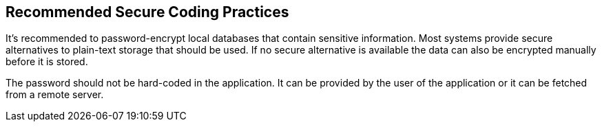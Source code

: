 == Recommended Secure Coding Practices

It's recommended to password-encrypt local databases that contain sensitive information. Most systems provide secure alternatives to plain-text storage that should be used. If no secure alternative is available the data can also be encrypted manually before it is stored.

The password should not be hard-coded in the application. It can be provided by the user of the application or it can be fetched from a remote server.
